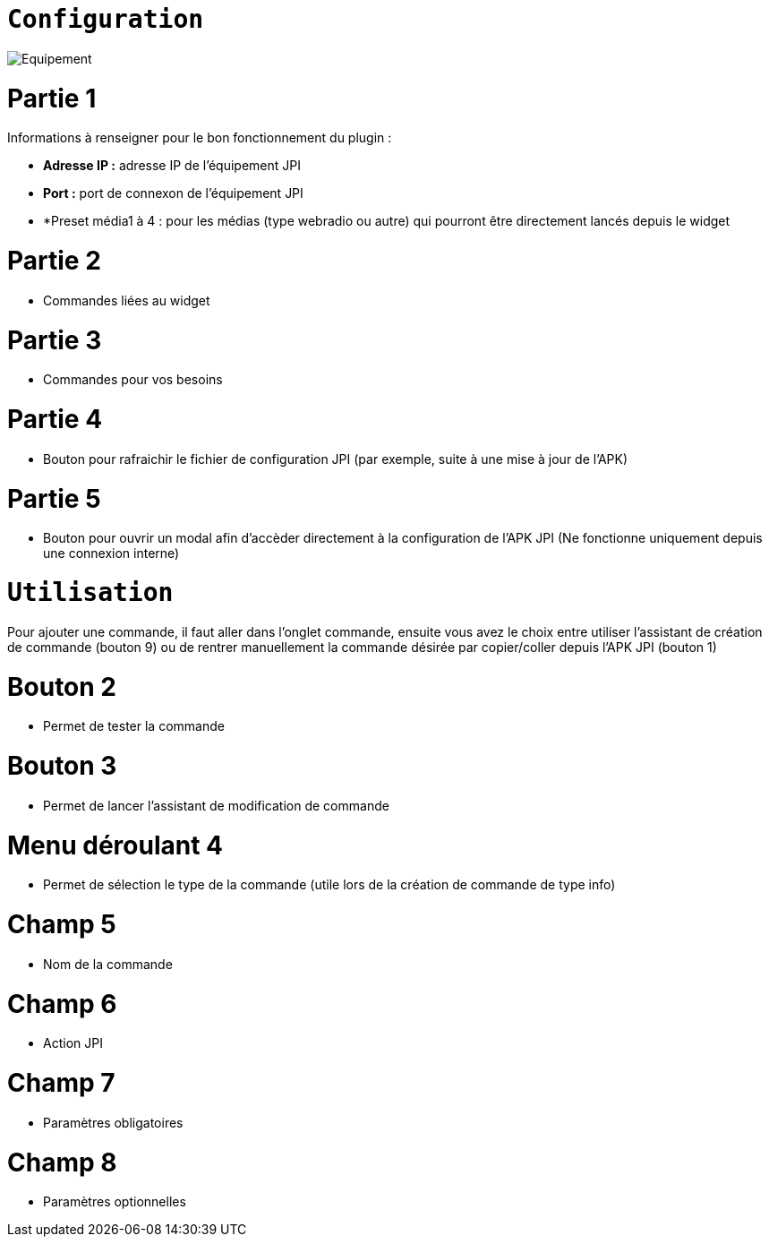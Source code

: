 = `Configuration`

image::../images/Equipement.png[]

= Partie 1
Informations à renseigner pour le bon fonctionnement du plugin :

** *Adresse IP :* adresse IP de l'équipement JPI
** *Port :* port de connexon de l'équipement JPI
** *Preset média1 à 4 : pour les médias (type webradio ou autre) qui pourront être directement lancés depuis le widget

= Partie 2
** Commandes liées au widget

= Partie 3
** Commandes pour vos besoins

= Partie 4  
** Bouton pour rafraichir le fichier de configuration JPI (par exemple, suite à une mise à jour de l'APK)

= Partie 5
** Bouton pour ouvrir un modal afin d'accèder directement à la configuration de l'APK JPI (Ne fonctionne uniquement depuis une connexion interne)




= `Utilisation`

Pour ajouter une commande, il faut aller dans l'onglet commande, ensuite vous avez le choix entre utiliser l'assistant de création de commande (bouton 9) ou de rentrer manuellement la commande désirée par copier/coller depuis l'APK JPI (bouton 1)

= Bouton 2
** Permet de tester la commande

= Bouton 3
** Permet de lancer l'assistant de modification de commande

= Menu déroulant 4
** Permet de sélection le type de la commande (utile lors de la création de commande de type info)

= Champ 5
** Nom de la commande

= Champ 6
** Action JPI

= Champ 7
** Paramètres obligatoires

= Champ 8
** Paramètres optionnelles
